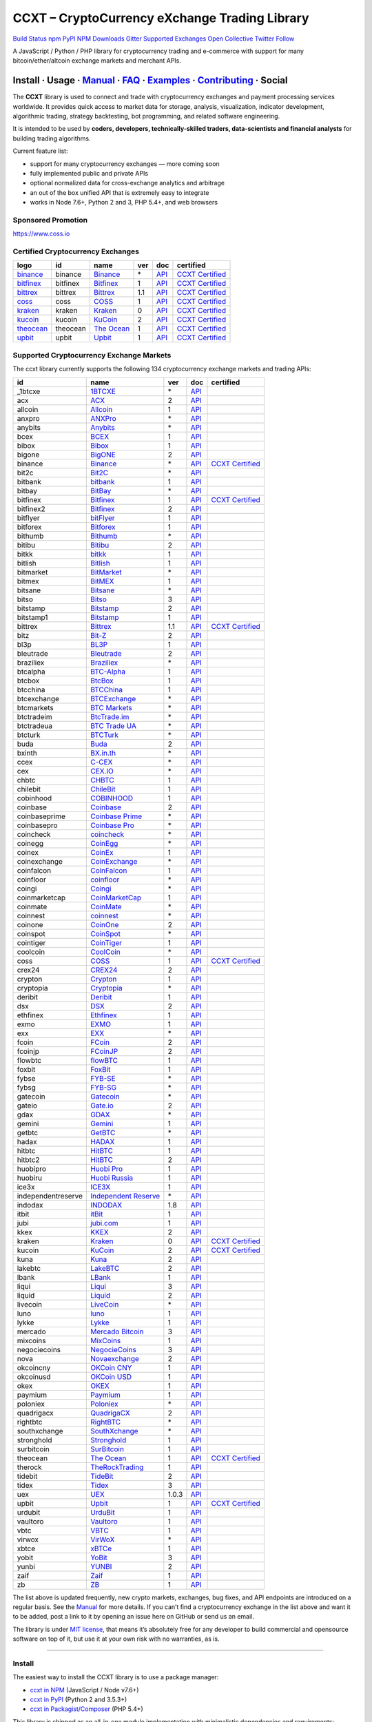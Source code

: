 CCXT – CryptoCurrency eXchange Trading Library
==============================================

`Build Status <https://travis-ci.org/ccxt/ccxt>`__ `npm <https://npmjs.com/package/ccxt>`__ `PyPI <https://pypi.python.org/pypi/ccxt>`__ `NPM Downloads <https://www.npmjs.com/package/ccxt>`__ `Gitter <https://gitter.im/ccxt-dev/ccxt?utm_source=badge&utm_medium=badge&utm_campaign=pr-badge>`__ `Supported Exchanges <https://github.com/ccxt/ccxt/wiki/Exchange-Markets>`__ `Open Collective <https://opencollective.com/ccxt>`__
`Twitter Follow <https://twitter.com/ccxt_official>`__

A JavaScript / Python / PHP library for cryptocurrency trading and e-commerce with support for many bitcoin/ether/altcoin exchange markets and merchant APIs.

Install · Usage · `Manual <https://github.com/ccxt/ccxt/wiki>`__ · `FAQ <https://github.com/ccxt/ccxt/wiki/FAQ>`__ · `Examples <https://github.com/ccxt/ccxt/tree/master/examples>`__ · `Contributing <https://github.com/ccxt/ccxt/blob/master/CONTRIBUTING.md>`__ · Social
~~~~~~~~~~~~~~~~~~~~~~~~~~~~~~~~~~~~~~~~~~~~~~~~~~~~~~~~~~~~~~~~~~~~~~~~~~~~~~~~~~~~~~~~~~~~~~~~~~~~~~~~~~~~~~~~~~~~~~~~~~~~~~~~~~~~~~~~~~~~~~~~~~~~~~~~~~~~~~~~~~~~~~~~~~~~~~~~~~~~~~~~~~~~~~~~~~~~~~~~~~~~~~~~~~~~~~~~~~~~~~~~~~~~~~~~~~~~~~~~~~~~~~~~~~~~~~~~~~~~~~~~~~~~~~~~~~~~~~~~~~~~~~~~~~~~~~~~~~~~~~~~~~~~~~

The **CCXT** library is used to connect and trade with cryptocurrency exchanges and payment processing services worldwide. It provides quick access to market data for storage, analysis, visualization, indicator development, algorithmic trading, strategy backtesting, bot programming, and related software engineering.

It is intended to be used by **coders, developers, technically-skilled traders, data-scientists and financial analysts** for building trading algorithms.

Current feature list:

-  support for many cryptocurrency exchanges — more coming soon
-  fully implemented public and private APIs
-  optional normalized data for cross-exchange analytics and arbitrage
-  an out of the box unified API that is extremely easy to integrate
-  works in Node 7.6+, Python 2 and 3, PHP 5.4+, and web browsers

Sponsored Promotion
-------------------

https://www.coss.io

Certified Cryptocurrency Exchanges
----------------------------------

+-----------------------------------------------------------------+----------+-----------------------------------------------------------------+-----+-------------------------------------------------------------------------------------------------+----------------------------------------------------------------------+
|        logo                                                     | id       | name                                                            | ver | doc                                                                                             | certified                                                            |
+=================================================================+==========+=================================================================+=====+=================================================================================================+======================================================================+
| `binance <https://www.binance.com/?ref=10205187>`__             | binance  | `Binance <https://www.binance.com/?ref=10205187>`__             | \*  | `API <https://github.com/binance-exchange/binance-official-api-docs/blob/master/rest-api.md>`__ | `CCXT Certified <https://github.com/ccxt/ccxt/wiki/Certification>`__ |
+-----------------------------------------------------------------+----------+-----------------------------------------------------------------+-----+-------------------------------------------------------------------------------------------------+----------------------------------------------------------------------+
| `bitfinex <https://www.bitfinex.com>`__                         | bitfinex | `Bitfinex <https://www.bitfinex.com>`__                         | 1   | `API <https://docs.bitfinex.com/v1/docs>`__                                                     | `CCXT Certified <https://github.com/ccxt/ccxt/wiki/Certification>`__ |
+-----------------------------------------------------------------+----------+-----------------------------------------------------------------+-----+-------------------------------------------------------------------------------------------------+----------------------------------------------------------------------+
| `bittrex <https://bittrex.com>`__                               | bittrex  | `Bittrex <https://bittrex.com>`__                               | 1.1 | `API <https://bittrex.github.io/api/>`__                                                        | `CCXT Certified <https://github.com/ccxt/ccxt/wiki/Certification>`__ |
+-----------------------------------------------------------------+----------+-----------------------------------------------------------------+-----+-------------------------------------------------------------------------------------------------+----------------------------------------------------------------------+
| `coss <https://www.coss.io/c/reg?r=OWCMHQVW2Q>`__               | coss     | `COSS <https://www.coss.io/c/reg?r=OWCMHQVW2Q>`__               | 1   | `API <https://api.coss.io/v1/spec>`__                                                           | `CCXT Certified <https://github.com/ccxt/ccxt/wiki/Certification>`__ |
+-----------------------------------------------------------------+----------+-----------------------------------------------------------------+-----+-------------------------------------------------------------------------------------------------+----------------------------------------------------------------------+
| `kraken <https://www.kraken.com>`__                             | kraken   | `Kraken <https://www.kraken.com>`__                             | 0   | `API <https://www.kraken.com/en-us/help/api>`__                                                 | `CCXT Certified <https://github.com/ccxt/ccxt/wiki/Certification>`__ |
+-----------------------------------------------------------------+----------+-----------------------------------------------------------------+-----+-------------------------------------------------------------------------------------------------+----------------------------------------------------------------------+
| `kucoin <https://www.kucoin.com/ucenter/signup?rcode=E5wkqe>`__ | kucoin   | `KuCoin <https://www.kucoin.com/ucenter/signup?rcode=E5wkqe>`__ | 2   | `API <https://docs.kucoin.com>`__                                                               | `CCXT Certified <https://github.com/ccxt/ccxt/wiki/Certification>`__ |
+-----------------------------------------------------------------+----------+-----------------------------------------------------------------+-----+-------------------------------------------------------------------------------------------------+----------------------------------------------------------------------+
| `theocean <https://theocean.trade>`__                           | theocean | `The Ocean <https://theocean.trade>`__                          | 1   | `API <https://docs.theocean.trade>`__                                                           | `CCXT Certified <https://github.com/ccxt/ccxt/wiki/Certification>`__ |
+-----------------------------------------------------------------+----------+-----------------------------------------------------------------+-----+-------------------------------------------------------------------------------------------------+----------------------------------------------------------------------+
| `upbit <https://upbit.com>`__                                   | upbit    | `Upbit <https://upbit.com>`__                                   | 1   | `API <https://docs.upbit.com/docs/%EC%9A%94%EC%B2%AD-%EC%88%98-%EC%A0%9C%ED%95%9C>`__           | `CCXT Certified <https://github.com/ccxt/ccxt/wiki/Certification>`__ |
+-----------------------------------------------------------------+----------+-----------------------------------------------------------------+-----+-------------------------------------------------------------------------------------------------+----------------------------------------------------------------------+

Supported Cryptocurrency Exchange Markets
-----------------------------------------

The ccxt library currently supports the following 134 cryptocurrency exchange markets and trading APIs:

+--------------------+-----------------------------------------------------------------------------------------+-------+-----------------------------------------------------------------------------------------------------+----------------------------------------------------------------------+
| id                 | name                                                                                    | ver   | doc                                                                                                 | certified                                                            |
+====================+=========================================================================================+=======+=====================================================================================================+======================================================================+
|  _1btcxe           | `1BTCXE <https://1btcxe.com>`__                                                         | \*    | `API <https://1btcxe.com/api-docs.php>`__                                                           |                                                                      |
+--------------------+-----------------------------------------------------------------------------------------+-------+-----------------------------------------------------------------------------------------------------+----------------------------------------------------------------------+
| acx                | `ACX <https://acx.io>`__                                                                | 2     | `API <https://acx.io/documents/api_v2>`__                                                           |                                                                      |
+--------------------+-----------------------------------------------------------------------------------------+-------+-----------------------------------------------------------------------------------------------------+----------------------------------------------------------------------+
| allcoin            | `Allcoin <https://www.allcoin.com>`__                                                   | 1     | `API <https://www.allcoin.com/api_market/market>`__                                                 |                                                                      |
+--------------------+-----------------------------------------------------------------------------------------+-------+-----------------------------------------------------------------------------------------------------+----------------------------------------------------------------------+
| anxpro             | `ANXPro <https://anxpro.com>`__                                                         | \*    | `API <https://anxv2.docs.apiary.io>`__                                                              |                                                                      |
+--------------------+-----------------------------------------------------------------------------------------+-------+-----------------------------------------------------------------------------------------------------+----------------------------------------------------------------------+
| anybits            | `Anybits <https://anybits.com>`__                                                       | \*    | `API <https://anybits.com/help/api>`__                                                              |                                                                      |
+--------------------+-----------------------------------------------------------------------------------------+-------+-----------------------------------------------------------------------------------------------------+----------------------------------------------------------------------+
| bcex               | `BCEX <https://www.bcex.top/user/reg/type/2/pid/758978>`__                              | 1     | `API <https://github.com/BCEX-TECHNOLOGY-LIMITED/API_Docs/wiki/Interface>`__                        |                                                                      |
+--------------------+-----------------------------------------------------------------------------------------+-------+-----------------------------------------------------------------------------------------------------+----------------------------------------------------------------------+
| bibox              | `Bibox <https://www.bibox.com/signPage?id=11114745&lang=en>`__                          | 1     | `API <https://github.com/Biboxcom/api_reference/wiki/home_en>`__                                    |                                                                      |
+--------------------+-----------------------------------------------------------------------------------------+-------+-----------------------------------------------------------------------------------------------------+----------------------------------------------------------------------+
| bigone             | `BigONE <https://b1.run/users/new?code=D3LLBVFT>`__                                     | 2     | `API <https://open.big.one/docs/api.html>`__                                                        |                                                                      |
+--------------------+-----------------------------------------------------------------------------------------+-------+-----------------------------------------------------------------------------------------------------+----------------------------------------------------------------------+
| binance            | `Binance <https://www.binance.com/?ref=10205187>`__                                     | \*    | `API <https://github.com/binance-exchange/binance-official-api-docs/blob/master/rest-api.md>`__     | `CCXT Certified <https://github.com/ccxt/ccxt/wiki/Certification>`__ |
+--------------------+-----------------------------------------------------------------------------------------+-------+-----------------------------------------------------------------------------------------------------+----------------------------------------------------------------------+
| bit2c              | `Bit2C <https://www.bit2c.co.il>`__                                                     | \*    | `API <https://www.bit2c.co.il/home/api>`__                                                          |                                                                      |
+--------------------+-----------------------------------------------------------------------------------------+-------+-----------------------------------------------------------------------------------------------------+----------------------------------------------------------------------+
| bitbank            | `bitbank <https://bitbank.cc/>`__                                                       | 1     | `API <https://docs.bitbank.cc/>`__                                                                  |                                                                      |
+--------------------+-----------------------------------------------------------------------------------------+-------+-----------------------------------------------------------------------------------------------------+----------------------------------------------------------------------+
| bitbay             | `BitBay <https://bitbay.net>`__                                                         | \*    | `API <https://bitbay.net/public-api>`__                                                             |                                                                      |
+--------------------+-----------------------------------------------------------------------------------------+-------+-----------------------------------------------------------------------------------------------------+----------------------------------------------------------------------+
| bitfinex           | `Bitfinex <https://www.bitfinex.com>`__                                                 | 1     | `API <https://docs.bitfinex.com/v1/docs>`__                                                         | `CCXT Certified <https://github.com/ccxt/ccxt/wiki/Certification>`__ |
+--------------------+-----------------------------------------------------------------------------------------+-------+-----------------------------------------------------------------------------------------------------+----------------------------------------------------------------------+
| bitfinex2          | `Bitfinex <https://www.bitfinex.com>`__                                                 | 2     | `API <https://docs.bitfinex.com/v2/docs/>`__                                                        |                                                                      |
+--------------------+-----------------------------------------------------------------------------------------+-------+-----------------------------------------------------------------------------------------------------+----------------------------------------------------------------------+
| bitflyer           | `bitFlyer <https://bitflyer.jp>`__                                                      | 1     | `API <https://lightning.bitflyer.com/docs?lang=en>`__                                               |                                                                      |
+--------------------+-----------------------------------------------------------------------------------------+-------+-----------------------------------------------------------------------------------------------------+----------------------------------------------------------------------+
| bitforex           | `Bitforex <https://www.bitforex.com/registered?inviterId=1867438>`__                    | 1     | `API <https://github.com/bitforexapi/API_Docs/wiki>`__                                              |                                                                      |
+--------------------+-----------------------------------------------------------------------------------------+-------+-----------------------------------------------------------------------------------------------------+----------------------------------------------------------------------+
| bithumb            | `Bithumb <https://www.bithumb.com>`__                                                   | \*    | `API <https://apidocs.bithumb.com>`__                                                               |                                                                      |
+--------------------+-----------------------------------------------------------------------------------------+-------+-----------------------------------------------------------------------------------------------------+----------------------------------------------------------------------+
| bitibu             | `Bitibu <https://bitibu.com>`__                                                         | 2     | `API <https://bitibu.com/documents/api_v2>`__                                                       |                                                                      |
+--------------------+-----------------------------------------------------------------------------------------+-------+-----------------------------------------------------------------------------------------------------+----------------------------------------------------------------------+
| bitkk              | `bitkk <https://vip.zb.com/user/register?recommendCode=bn070u>`__                       | 1     | `API <https://www.bitkk.com/i/developer>`__                                                         |                                                                      |
+--------------------+-----------------------------------------------------------------------------------------+-------+-----------------------------------------------------------------------------------------------------+----------------------------------------------------------------------+
| bitlish            | `Bitlish <https://bitlish.com>`__                                                       | 1     | `API <https://bitlish.com/api>`__                                                                   |                                                                      |
+--------------------+-----------------------------------------------------------------------------------------+-------+-----------------------------------------------------------------------------------------------------+----------------------------------------------------------------------+
| bitmarket          | `BitMarket <https://www.bitmarket.net/?ref=23323>`__                                    | \*    | `API <https://www.bitmarket.net/docs.php?file=api_public.html>`__                                   |                                                                      |
+--------------------+-----------------------------------------------------------------------------------------+-------+-----------------------------------------------------------------------------------------------------+----------------------------------------------------------------------+
| bitmex             | `BitMEX <https://www.bitmex.com/register/rm3C16>`__                                     | 1     | `API <https://www.bitmex.com/app/apiOverview>`__                                                    |                                                                      |
+--------------------+-----------------------------------------------------------------------------------------+-------+-----------------------------------------------------------------------------------------------------+----------------------------------------------------------------------+
| bitsane            | `Bitsane <https://bitsane.com>`__                                                       | \*    | `API <https://bitsane.com/help/api>`__                                                              |                                                                      |
+--------------------+-----------------------------------------------------------------------------------------+-------+-----------------------------------------------------------------------------------------------------+----------------------------------------------------------------------+
| bitso              | `Bitso <https://bitso.com/?ref=itej>`__                                                 | 3     | `API <https://bitso.com/api_info>`__                                                                |                                                                      |
+--------------------+-----------------------------------------------------------------------------------------+-------+-----------------------------------------------------------------------------------------------------+----------------------------------------------------------------------+
| bitstamp           | `Bitstamp <https://www.bitstamp.net>`__                                                 | 2     | `API <https://www.bitstamp.net/api>`__                                                              |                                                                      |
+--------------------+-----------------------------------------------------------------------------------------+-------+-----------------------------------------------------------------------------------------------------+----------------------------------------------------------------------+
| bitstamp1          | `Bitstamp <https://www.bitstamp.net>`__                                                 | 1     | `API <https://www.bitstamp.net/api>`__                                                              |                                                                      |
+--------------------+-----------------------------------------------------------------------------------------+-------+-----------------------------------------------------------------------------------------------------+----------------------------------------------------------------------+
| bittrex            | `Bittrex <https://bittrex.com>`__                                                       | 1.1   | `API <https://bittrex.github.io/api/>`__                                                            | `CCXT Certified <https://github.com/ccxt/ccxt/wiki/Certification>`__ |
+--------------------+-----------------------------------------------------------------------------------------+-------+-----------------------------------------------------------------------------------------------------+----------------------------------------------------------------------+
| bitz               | `Bit-Z <https://u.bit-z.com/register?invite_code=1429193>`__                            | 2     | `API <https://apidoc.bit-z.com/en>`__                                                               |                                                                      |
+--------------------+-----------------------------------------------------------------------------------------+-------+-----------------------------------------------------------------------------------------------------+----------------------------------------------------------------------+
| bl3p               | `BL3P <https://bl3p.eu>`__                                                              | 1     | `API <https://github.com/BitonicNL/bl3p-api/tree/master/docs>`__                                    |                                                                      |
+--------------------+-----------------------------------------------------------------------------------------+-------+-----------------------------------------------------------------------------------------------------+----------------------------------------------------------------------+
| bleutrade          | `Bleutrade <https://bleutrade.com>`__                                                   | 2     | `API <https://bleutrade.com/help/API>`__                                                            |                                                                      |
+--------------------+-----------------------------------------------------------------------------------------+-------+-----------------------------------------------------------------------------------------------------+----------------------------------------------------------------------+
| braziliex          | `Braziliex <https://braziliex.com/?ref=5FE61AB6F6D67DA885BC98BA27223465>`__             | \*    | `API <https://braziliex.com/exchange/api.php>`__                                                    |                                                                      |
+--------------------+-----------------------------------------------------------------------------------------+-------+-----------------------------------------------------------------------------------------------------+----------------------------------------------------------------------+
| btcalpha           | `BTC-Alpha <https://btc-alpha.com/?r=123788>`__                                         | 1     | `API <https://btc-alpha.github.io/api-docs>`__                                                      |                                                                      |
+--------------------+-----------------------------------------------------------------------------------------+-------+-----------------------------------------------------------------------------------------------------+----------------------------------------------------------------------+
| btcbox             | `BtcBox <https://www.btcbox.co.jp/>`__                                                  | 1     | `API <https://www.btcbox.co.jp/help/asm>`__                                                         |                                                                      |
+--------------------+-----------------------------------------------------------------------------------------+-------+-----------------------------------------------------------------------------------------------------+----------------------------------------------------------------------+
| btcchina           | `BTCChina <https://www.btcchina.com>`__                                                 | 1     | `API <https://www.btcchina.com/apidocs>`__                                                          |                                                                      |
+--------------------+-----------------------------------------------------------------------------------------+-------+-----------------------------------------------------------------------------------------------------+----------------------------------------------------------------------+
| btcexchange        | `BTCExchange <https://www.btcexchange.ph>`__                                            | \*    | `API <https://github.com/BTCTrader/broker-api-docs>`__                                              |                                                                      |
+--------------------+-----------------------------------------------------------------------------------------+-------+-----------------------------------------------------------------------------------------------------+----------------------------------------------------------------------+
| btcmarkets         | `BTC Markets <https://btcmarkets.net>`__                                                | \*    | `API <https://github.com/BTCMarkets/API>`__                                                         |                                                                      |
+--------------------+-----------------------------------------------------------------------------------------+-------+-----------------------------------------------------------------------------------------------------+----------------------------------------------------------------------+
| btctradeim         | `BtcTrade.im <https://www.btctrade.im>`__                                               | \*    | `API <https://www.btctrade.im/help.api.html>`__                                                     |                                                                      |
+--------------------+-----------------------------------------------------------------------------------------+-------+-----------------------------------------------------------------------------------------------------+----------------------------------------------------------------------+
| btctradeua         | `BTC Trade UA <https://btc-trade.com.ua>`__                                             | \*    | `API <https://docs.google.com/document/d/1ocYA0yMy_RXd561sfG3qEPZ80kyll36HUxvCRe5GbhE/edit>`__      |                                                                      |
+--------------------+-----------------------------------------------------------------------------------------+-------+-----------------------------------------------------------------------------------------------------+----------------------------------------------------------------------+
| btcturk            | `BTCTurk <https://www.btcturk.com>`__                                                   | \*    | `API <https://github.com/BTCTrader/broker-api-docs>`__                                              |                                                                      |
+--------------------+-----------------------------------------------------------------------------------------+-------+-----------------------------------------------------------------------------------------------------+----------------------------------------------------------------------+
| buda               | `Buda <https://www.buda.com>`__                                                         | 2     | `API <https://api.buda.com>`__                                                                      |                                                                      |
+--------------------+-----------------------------------------------------------------------------------------+-------+-----------------------------------------------------------------------------------------------------+----------------------------------------------------------------------+
| bxinth             | `BX.in.th <https://bx.in.th>`__                                                         | \*    | `API <https://bx.in.th/info/api>`__                                                                 |                                                                      |
+--------------------+-----------------------------------------------------------------------------------------+-------+-----------------------------------------------------------------------------------------------------+----------------------------------------------------------------------+
| ccex               | `C-CEX <https://c-cex.com>`__                                                           | \*    | `API <https://c-cex.com/?id=api>`__                                                                 |                                                                      |
+--------------------+-----------------------------------------------------------------------------------------+-------+-----------------------------------------------------------------------------------------------------+----------------------------------------------------------------------+
| cex                | `CEX.IO <https://cex.io/r/0/up105393824/0/>`__                                          | \*    | `API <https://cex.io/cex-api>`__                                                                    |                                                                      |
+--------------------+-----------------------------------------------------------------------------------------+-------+-----------------------------------------------------------------------------------------------------+----------------------------------------------------------------------+
| chbtc              | `CHBTC <https://vip.zb.com/user/register?recommendCode=bn070u>`__                       | 1     | `API <https://www.chbtc.com/i/developer>`__                                                         |                                                                      |
+--------------------+-----------------------------------------------------------------------------------------+-------+-----------------------------------------------------------------------------------------------------+----------------------------------------------------------------------+
| chilebit           | `ChileBit <https://chilebit.net>`__                                                     | 1     | `API <https://blinktrade.com/docs>`__                                                               |                                                                      |
+--------------------+-----------------------------------------------------------------------------------------+-------+-----------------------------------------------------------------------------------------------------+----------------------------------------------------------------------+
| cobinhood          | `COBINHOOD <https://cobinhood.com>`__                                                   | 1     | `API <https://cobinhood.github.io/api-public>`__                                                    |                                                                      |
+--------------------+-----------------------------------------------------------------------------------------+-------+-----------------------------------------------------------------------------------------------------+----------------------------------------------------------------------+
| coinbase           | `Coinbase <https://www.coinbase.com/join/58cbe25a355148797479dbd2>`__                   | 2     | `API <https://developers.coinbase.com/api/v2>`__                                                    |                                                                      |
+--------------------+-----------------------------------------------------------------------------------------+-------+-----------------------------------------------------------------------------------------------------+----------------------------------------------------------------------+
| coinbaseprime      | `Coinbase Prime <https://prime.coinbase.com>`__                                         | \*    | `API <https://docs.prime.coinbase.com>`__                                                           |                                                                      |
+--------------------+-----------------------------------------------------------------------------------------+-------+-----------------------------------------------------------------------------------------------------+----------------------------------------------------------------------+
| coinbasepro        | `Coinbase Pro <https://pro.coinbase.com/>`__                                            | \*    | `API <https://docs.pro.coinbase.com/>`__                                                            |                                                                      |
+--------------------+-----------------------------------------------------------------------------------------+-------+-----------------------------------------------------------------------------------------------------+----------------------------------------------------------------------+
| coincheck          | `coincheck <https://coincheck.com>`__                                                   | \*    | `API <https://coincheck.com/documents/exchange/api>`__                                              |                                                                      |
+--------------------+-----------------------------------------------------------------------------------------+-------+-----------------------------------------------------------------------------------------------------+----------------------------------------------------------------------+
| coinegg            | `CoinEgg <https://www.coinegg.com>`__                                                   | \*    | `API <https://www.coinegg.com/explain.api.html>`__                                                  |                                                                      |
+--------------------+-----------------------------------------------------------------------------------------+-------+-----------------------------------------------------------------------------------------------------+----------------------------------------------------------------------+
| coinex             | `CoinEx <https://www.coinex.com/account/signup?refer_code=yw5fz>`__                     | 1     | `API <https://github.com/coinexcom/coinex_exchange_api/wiki>`__                                     |                                                                      |
+--------------------+-----------------------------------------------------------------------------------------+-------+-----------------------------------------------------------------------------------------------------+----------------------------------------------------------------------+
| coinexchange       | `CoinExchange <https://www.coinexchange.io>`__                                          | \*    | `API <https://coinexchangeio.github.io/slate/>`__                                                   |                                                                      |
+--------------------+-----------------------------------------------------------------------------------------+-------+-----------------------------------------------------------------------------------------------------+----------------------------------------------------------------------+
| coinfalcon         | `CoinFalcon <https://coinfalcon.com/?ref=CFJSVGTUPASB>`__                               | 1     | `API <https://docs.coinfalcon.com>`__                                                               |                                                                      |
+--------------------+-----------------------------------------------------------------------------------------+-------+-----------------------------------------------------------------------------------------------------+----------------------------------------------------------------------+
| coinfloor          | `coinfloor <https://www.coinfloor.co.uk>`__                                             | \*    | `API <https://github.com/coinfloor/api>`__                                                          |                                                                      |
+--------------------+-----------------------------------------------------------------------------------------+-------+-----------------------------------------------------------------------------------------------------+----------------------------------------------------------------------+
| coingi             | `Coingi <https://coingi.com>`__                                                         | \*    | `API <https://coingi.docs.apiary.io>`__                                                             |                                                                      |
+--------------------+-----------------------------------------------------------------------------------------+-------+-----------------------------------------------------------------------------------------------------+----------------------------------------------------------------------+
| coinmarketcap      | `CoinMarketCap <https://coinmarketcap.com>`__                                           | 1     | `API <https://coinmarketcap.com/api>`__                                                             |                                                                      |
+--------------------+-----------------------------------------------------------------------------------------+-------+-----------------------------------------------------------------------------------------------------+----------------------------------------------------------------------+
| coinmate           | `CoinMate <https://coinmate.io?referral=YTFkM1RsOWFObVpmY1ZjMGREQmpTRnBsWjJJNVp3PT0>`__ | \*    | `API <https://coinmate.docs.apiary.io>`__                                                           |                                                                      |
+--------------------+-----------------------------------------------------------------------------------------+-------+-----------------------------------------------------------------------------------------------------+----------------------------------------------------------------------+
| coinnest           | `coinnest <https://www.coinnest.co.kr>`__                                               | \*    | `API <https://www.coinnest.co.kr/doc/intro.html>`__                                                 |                                                                      |
+--------------------+-----------------------------------------------------------------------------------------+-------+-----------------------------------------------------------------------------------------------------+----------------------------------------------------------------------+
| coinone            | `CoinOne <https://coinone.co.kr>`__                                                     | 2     | `API <https://doc.coinone.co.kr>`__                                                                 |                                                                      |
+--------------------+-----------------------------------------------------------------------------------------+-------+-----------------------------------------------------------------------------------------------------+----------------------------------------------------------------------+
| coinspot           | `CoinSpot <https://www.coinspot.com.au>`__                                              | \*    | `API <https://www.coinspot.com.au/api>`__                                                           |                                                                      |
+--------------------+-----------------------------------------------------------------------------------------+-------+-----------------------------------------------------------------------------------------------------+----------------------------------------------------------------------+
| cointiger          | `CoinTiger <https://www.cointiger.pro/exchange/register.html?refCode=FfvDtt>`__         | 1     | `API <https://github.com/cointiger/api-docs-en/wiki>`__                                             |                                                                      |
+--------------------+-----------------------------------------------------------------------------------------+-------+-----------------------------------------------------------------------------------------------------+----------------------------------------------------------------------+
| coolcoin           | `CoolCoin <https://www.coolcoin.com>`__                                                 | \*    | `API <https://www.coolcoin.com/help.api.html>`__                                                    |                                                                      |
+--------------------+-----------------------------------------------------------------------------------------+-------+-----------------------------------------------------------------------------------------------------+----------------------------------------------------------------------+
| coss               | `COSS <https://www.coss.io/c/reg?r=OWCMHQVW2Q>`__                                       | 1     | `API <https://api.coss.io/v1/spec>`__                                                               | `CCXT Certified <https://github.com/ccxt/ccxt/wiki/Certification>`__ |
+--------------------+-----------------------------------------------------------------------------------------+-------+-----------------------------------------------------------------------------------------------------+----------------------------------------------------------------------+
| crex24             | `CREX24 <https://crex24.com/?refid=slxsjsjtil8xexl9hksr>`__                             | 2     | `API <https://docs.crex24.com/trade-api/v2>`__                                                      |                                                                      |
+--------------------+-----------------------------------------------------------------------------------------+-------+-----------------------------------------------------------------------------------------------------+----------------------------------------------------------------------+
| crypton            | `Crypton <https://cryptonbtc.com>`__                                                    | 1     | `API <https://cryptonbtc.docs.apiary.io/>`__                                                        |                                                                      |
+--------------------+-----------------------------------------------------------------------------------------+-------+-----------------------------------------------------------------------------------------------------+----------------------------------------------------------------------+
| cryptopia          | `Cryptopia <https://www.cryptopia.co.nz/Register?referrer=kroitor>`__                   | \*    | `API <https://support.cryptopia.co.nz/csm?id=kb_article&sys_id=a75703dcdbb9130084ed147a3a9619bc>`__ |                                                                      |
+--------------------+-----------------------------------------------------------------------------------------+-------+-----------------------------------------------------------------------------------------------------+----------------------------------------------------------------------+
| deribit            | `Deribit <https://www.deribit.com/reg-1189.4038>`__                                     | 1     | `API <https://docs.deribit.com/>`__                                                                 |                                                                      |
+--------------------+-----------------------------------------------------------------------------------------+-------+-----------------------------------------------------------------------------------------------------+----------------------------------------------------------------------+
| dsx                | `DSX <https://dsx.uk>`__                                                                | 2     | `API <https://api.dsx.uk>`__                                                                        |                                                                      |
+--------------------+-----------------------------------------------------------------------------------------+-------+-----------------------------------------------------------------------------------------------------+----------------------------------------------------------------------+
| ethfinex           | `Ethfinex <https://www.ethfinex.com>`__                                                 | 1     | `API <https://bitfinex.readme.io/v1/docs>`__                                                        |                                                                      |
+--------------------+-----------------------------------------------------------------------------------------+-------+-----------------------------------------------------------------------------------------------------+----------------------------------------------------------------------+
| exmo               | `EXMO <https://exmo.me/?ref=131685>`__                                                  | 1     | `API <https://exmo.me/en/api_doc?ref=131685>`__                                                     |                                                                      |
+--------------------+-----------------------------------------------------------------------------------------+-------+-----------------------------------------------------------------------------------------------------+----------------------------------------------------------------------+
| exx                | `EXX <https://www.exx.com/r/fde4260159e53ab8a58cc9186d35501f>`__                        | \*    | `API <https://www.exx.com/help/restApi>`__                                                          |                                                                      |
+--------------------+-----------------------------------------------------------------------------------------+-------+-----------------------------------------------------------------------------------------------------+----------------------------------------------------------------------+
| fcoin              | `FCoin <https://www.fcoin.com/i/Z5P7V>`__                                               | 2     | `API <https://developer.fcoin.com>`__                                                               |                                                                      |
+--------------------+-----------------------------------------------------------------------------------------+-------+-----------------------------------------------------------------------------------------------------+----------------------------------------------------------------------+
| fcoinjp            | `FCoinJP <https://www.fcoinjp.com>`__                                                   | 2     | `API <https://developer.fcoin.com>`__                                                               |                                                                      |
+--------------------+-----------------------------------------------------------------------------------------+-------+-----------------------------------------------------------------------------------------------------+----------------------------------------------------------------------+
| flowbtc            | `flowBTC <https://trader.flowbtc.com>`__                                                | 1     | `API <https://www.flowbtc.com.br/api.html>`__                                                       |                                                                      |
+--------------------+-----------------------------------------------------------------------------------------+-------+-----------------------------------------------------------------------------------------------------+----------------------------------------------------------------------+
| foxbit             | `FoxBit <https://foxbit.exchange>`__                                                    | 1     | `API <https://blinktrade.com/docs>`__                                                               |                                                                      |
+--------------------+-----------------------------------------------------------------------------------------+-------+-----------------------------------------------------------------------------------------------------+----------------------------------------------------------------------+
| fybse              | `FYB-SE <https://www.fybse.se>`__                                                       | \*    | `API <https://fyb.docs.apiary.io>`__                                                                |                                                                      |
+--------------------+-----------------------------------------------------------------------------------------+-------+-----------------------------------------------------------------------------------------------------+----------------------------------------------------------------------+
| fybsg              | `FYB-SG <https://www.fybsg.com>`__                                                      | \*    | `API <https://fyb.docs.apiary.io>`__                                                                |                                                                      |
+--------------------+-----------------------------------------------------------------------------------------+-------+-----------------------------------------------------------------------------------------------------+----------------------------------------------------------------------+
| gatecoin           | `Gatecoin <https://gatecoin.com>`__                                                     | \*    | `API <https://gatecoin.com/api>`__                                                                  |                                                                      |
+--------------------+-----------------------------------------------------------------------------------------+-------+-----------------------------------------------------------------------------------------------------+----------------------------------------------------------------------+
| gateio             | `Gate.io <https://www.gate.io/signup/2436035>`__                                        | 2     | `API <https://gate.io/api2>`__                                                                      |                                                                      |
+--------------------+-----------------------------------------------------------------------------------------+-------+-----------------------------------------------------------------------------------------------------+----------------------------------------------------------------------+
| gdax               | `GDAX <https://www.gdax.com>`__                                                         | \*    | `API <https://docs.gdax.com>`__                                                                     |                                                                      |
+--------------------+-----------------------------------------------------------------------------------------+-------+-----------------------------------------------------------------------------------------------------+----------------------------------------------------------------------+
| gemini             | `Gemini <https://gemini.com>`__                                                         | 1     | `API <https://docs.gemini.com/rest-api>`__                                                          |                                                                      |
+--------------------+-----------------------------------------------------------------------------------------+-------+-----------------------------------------------------------------------------------------------------+----------------------------------------------------------------------+
| getbtc             | `GetBTC <https://getbtc.org>`__                                                         | \*    | `API <https://getbtc.org/api-docs.php>`__                                                           |                                                                      |
+--------------------+-----------------------------------------------------------------------------------------+-------+-----------------------------------------------------------------------------------------------------+----------------------------------------------------------------------+
| hadax              | `HADAX <https://www.huobi.br.com/en-us/topic/invited/?invite_code=rwrd3>`__             | 1     | `API <https://github.com/huobiapi/API_Docs/wiki>`__                                                 |                                                                      |
+--------------------+-----------------------------------------------------------------------------------------+-------+-----------------------------------------------------------------------------------------------------+----------------------------------------------------------------------+
| hitbtc             | `HitBTC <https://hitbtc.com/?ref_id=5a5d39a65d466>`__                                   | 1     | `API <https://github.com/hitbtc-com/hitbtc-api/blob/master/APIv1.md>`__                             |                                                                      |
+--------------------+-----------------------------------------------------------------------------------------+-------+-----------------------------------------------------------------------------------------------------+----------------------------------------------------------------------+
| hitbtc2            | `HitBTC <https://hitbtc.com/?ref_id=5a5d39a65d466>`__                                   | 2     | `API <https://api.hitbtc.com>`__                                                                    |                                                                      |
+--------------------+-----------------------------------------------------------------------------------------+-------+-----------------------------------------------------------------------------------------------------+----------------------------------------------------------------------+
| huobipro           | `Huobi Pro <https://www.huobi.br.com/en-us/topic/invited/?invite_code=rwrd3>`__         | 1     | `API <https://github.com/huobiapi/API_Docs/wiki/REST_api_reference>`__                              |                                                                      |
+--------------------+-----------------------------------------------------------------------------------------+-------+-----------------------------------------------------------------------------------------------------+----------------------------------------------------------------------+
| huobiru            | `Huobi Russia <https://www.huobi.com.ru/invite?invite_code=esc74>`__                    | 1     | `API <https://github.com/cloudapidoc/API_Docs_en>`__                                                |                                                                      |
+--------------------+-----------------------------------------------------------------------------------------+-------+-----------------------------------------------------------------------------------------------------+----------------------------------------------------------------------+
| ice3x              | `ICE3X <https://ice3x.com?ref=14341802>`__                                              | 1     | `API <https://ice3x.co.za/ice-cubed-bitcoin-exchange-api-documentation-1-june-2017>`__              |                                                                      |
+--------------------+-----------------------------------------------------------------------------------------+-------+-----------------------------------------------------------------------------------------------------+----------------------------------------------------------------------+
| independentreserve | `Independent Reserve <https://www.independentreserve.com>`__                            | \*    | `API <https://www.independentreserve.com/API>`__                                                    |                                                                      |
+--------------------+-----------------------------------------------------------------------------------------+-------+-----------------------------------------------------------------------------------------------------+----------------------------------------------------------------------+
| indodax            | `INDODAX <https://indodax.com/ref/testbitcoincoid/1>`__                                 | 1.8   | `API <https://indodax.com/downloads/BITCOINCOID-API-DOCUMENTATION.pdf>`__                           |                                                                      |
+--------------------+-----------------------------------------------------------------------------------------+-------+-----------------------------------------------------------------------------------------------------+----------------------------------------------------------------------+
| itbit              | `itBit <https://www.itbit.com>`__                                                       | 1     | `API <https://api.itbit.com/docs>`__                                                                |                                                                      |
+--------------------+-----------------------------------------------------------------------------------------+-------+-----------------------------------------------------------------------------------------------------+----------------------------------------------------------------------+
| jubi               | `jubi.com <https://www.jubi.com>`__                                                     | 1     | `API <https://www.jubi.com/help/api.html>`__                                                        |                                                                      |
+--------------------+-----------------------------------------------------------------------------------------+-------+-----------------------------------------------------------------------------------------------------+----------------------------------------------------------------------+
| kkex               | `KKEX <https://kkex.com>`__                                                             | 2     | `API <https://kkex.com/api_wiki/cn/>`__                                                             |                                                                      |
+--------------------+-----------------------------------------------------------------------------------------+-------+-----------------------------------------------------------------------------------------------------+----------------------------------------------------------------------+
| kraken             | `Kraken <https://www.kraken.com>`__                                                     | 0     | `API <https://www.kraken.com/en-us/help/api>`__                                                     | `CCXT Certified <https://github.com/ccxt/ccxt/wiki/Certification>`__ |
+--------------------+-----------------------------------------------------------------------------------------+-------+-----------------------------------------------------------------------------------------------------+----------------------------------------------------------------------+
| kucoin             | `KuCoin <https://www.kucoin.com/ucenter/signup?rcode=E5wkqe>`__                         | 2     | `API <https://docs.kucoin.com>`__                                                                   | `CCXT Certified <https://github.com/ccxt/ccxt/wiki/Certification>`__ |
+--------------------+-----------------------------------------------------------------------------------------+-------+-----------------------------------------------------------------------------------------------------+----------------------------------------------------------------------+
| kuna               | `Kuna <https://kuna.io>`__                                                              | 2     | `API <https://kuna.io/documents/api>`__                                                             |                                                                      |
+--------------------+-----------------------------------------------------------------------------------------+-------+-----------------------------------------------------------------------------------------------------+----------------------------------------------------------------------+
| lakebtc            | `LakeBTC <https://www.lakebtc.com>`__                                                   | 2     | `API <https://www.lakebtc.com/s/api_v2>`__                                                          |                                                                      |
+--------------------+-----------------------------------------------------------------------------------------+-------+-----------------------------------------------------------------------------------------------------+----------------------------------------------------------------------+
| lbank              | `LBank <https://www.lbank.info/sign-up.html?icode=7QCY&lang=en-US>`__                   | 1     | `API <https://github.com/LBank-exchange/lbank-official-api-docs>`__                                 |                                                                      |
+--------------------+-----------------------------------------------------------------------------------------+-------+-----------------------------------------------------------------------------------------------------+----------------------------------------------------------------------+
| liqui              | `Liqui <https://liqui.io>`__                                                            | 3     | `API <https://liqui.io/api>`__                                                                      |                                                                      |
+--------------------+-----------------------------------------------------------------------------------------+-------+-----------------------------------------------------------------------------------------------------+----------------------------------------------------------------------+
| liquid             | `Liquid <https://www.liquid.com?affiliate=SbzC62lt30976>`__                             | 2     | `API <https://developers.quoine.com>`__                                                             |                                                                      |
+--------------------+-----------------------------------------------------------------------------------------+-------+-----------------------------------------------------------------------------------------------------+----------------------------------------------------------------------+
| livecoin           | `LiveCoin <https://livecoin.net/?from=Livecoin-CQ1hfx44>`__                             | \*    | `API <https://www.livecoin.net/api?lang=en>`__                                                      |                                                                      |
+--------------------+-----------------------------------------------------------------------------------------+-------+-----------------------------------------------------------------------------------------------------+----------------------------------------------------------------------+
| luno               | `luno <https://www.luno.com>`__                                                         | 1     | `API <https://www.luno.com/en/api>`__                                                               |                                                                      |
+--------------------+-----------------------------------------------------------------------------------------+-------+-----------------------------------------------------------------------------------------------------+----------------------------------------------------------------------+
| lykke              | `Lykke <https://www.lykke.com>`__                                                       | 1     | `API <https://hft-api.lykke.com/swagger/ui/>`__                                                     |                                                                      |
+--------------------+-----------------------------------------------------------------------------------------+-------+-----------------------------------------------------------------------------------------------------+----------------------------------------------------------------------+
| mercado            | `Mercado Bitcoin <https://www.mercadobitcoin.com.br>`__                                 | 3     | `API <https://www.mercadobitcoin.com.br/api-doc>`__                                                 |                                                                      |
+--------------------+-----------------------------------------------------------------------------------------+-------+-----------------------------------------------------------------------------------------------------+----------------------------------------------------------------------+
| mixcoins           | `MixCoins <https://mixcoins.com>`__                                                     | 1     | `API <https://mixcoins.com/help/api/>`__                                                            |                                                                      |
+--------------------+-----------------------------------------------------------------------------------------+-------+-----------------------------------------------------------------------------------------------------+----------------------------------------------------------------------+
| negociecoins       | `NegocieCoins <https://www.negociecoins.com.br>`__                                      | 3     | `API <https://www.negociecoins.com.br/documentacao-tradeapi>`__                                     |                                                                      |
+--------------------+-----------------------------------------------------------------------------------------+-------+-----------------------------------------------------------------------------------------------------+----------------------------------------------------------------------+
| nova               | `Novaexchange <https://novaexchange.com>`__                                             | 2     | `API <https://novaexchange.com/remote/faq>`__                                                       |                                                                      |
+--------------------+-----------------------------------------------------------------------------------------+-------+-----------------------------------------------------------------------------------------------------+----------------------------------------------------------------------+
| okcoincny          | `OKCoin CNY <https://www.okcoin.cn>`__                                                  | 1     | `API <https://www.okcoin.cn/rest_getStarted.html>`__                                                |                                                                      |
+--------------------+-----------------------------------------------------------------------------------------+-------+-----------------------------------------------------------------------------------------------------+----------------------------------------------------------------------+
| okcoinusd          | `OKCoin USD <https://www.okcoin.com>`__                                                 | 1     | `API <https://www.okcoin.com/docs/en/>`__                                                           |                                                                      |
+--------------------+-----------------------------------------------------------------------------------------+-------+-----------------------------------------------------------------------------------------------------+----------------------------------------------------------------------+
| okex               | `OKEX <https://www.okex.com>`__                                                         | 1     | `API <https://github.com/okcoin-okex/API-docs-OKEx.com>`__                                          |                                                                      |
+--------------------+-----------------------------------------------------------------------------------------+-------+-----------------------------------------------------------------------------------------------------+----------------------------------------------------------------------+
| paymium            | `Paymium <https://www.paymium.com>`__                                                   | 1     | `API <https://github.com/Paymium/api-documentation>`__                                              |                                                                      |
+--------------------+-----------------------------------------------------------------------------------------+-------+-----------------------------------------------------------------------------------------------------+----------------------------------------------------------------------+
| poloniex           | `Poloniex <https://poloniex.com>`__                                                     | \*    | `API <https://docs.poloniex.com>`__                                                                 |                                                                      |
+--------------------+-----------------------------------------------------------------------------------------+-------+-----------------------------------------------------------------------------------------------------+----------------------------------------------------------------------+
| quadrigacx         | `QuadrigaCX <https://www.quadrigacx.com/?ref=laiqgbp6juewva44finhtmrk>`__               | 2     | `API <https://www.quadrigacx.com/api_info>`__                                                       |                                                                      |
+--------------------+-----------------------------------------------------------------------------------------+-------+-----------------------------------------------------------------------------------------------------+----------------------------------------------------------------------+
| rightbtc           | `RightBTC <https://www.rightbtc.com>`__                                                 | \*    | `API <https://52.53.159.206/api/trader/>`__                                                         |                                                                      |
+--------------------+-----------------------------------------------------------------------------------------+-------+-----------------------------------------------------------------------------------------------------+----------------------------------------------------------------------+
| southxchange       | `SouthXchange <https://www.southxchange.com>`__                                         | \*    | `API <https://www.southxchange.com/Home/Api>`__                                                     |                                                                      |
+--------------------+-----------------------------------------------------------------------------------------+-------+-----------------------------------------------------------------------------------------------------+----------------------------------------------------------------------+
| stronghold         | `Stronghold <https://stronghold.co>`__                                                  | 1     | `API <https://docs.stronghold.co>`__                                                                |                                                                      |
+--------------------+-----------------------------------------------------------------------------------------+-------+-----------------------------------------------------------------------------------------------------+----------------------------------------------------------------------+
| surbitcoin         | `SurBitcoin <https://surbitcoin.com>`__                                                 | 1     | `API <https://blinktrade.com/docs>`__                                                               |                                                                      |
+--------------------+-----------------------------------------------------------------------------------------+-------+-----------------------------------------------------------------------------------------------------+----------------------------------------------------------------------+
| theocean           | `The Ocean <https://theocean.trade>`__                                                  | 1     | `API <https://docs.theocean.trade>`__                                                               | `CCXT Certified <https://github.com/ccxt/ccxt/wiki/Certification>`__ |
+--------------------+-----------------------------------------------------------------------------------------+-------+-----------------------------------------------------------------------------------------------------+----------------------------------------------------------------------+
| therock            | `TheRockTrading <https://therocktrading.com>`__                                         | 1     | `API <https://api.therocktrading.com/doc/v1/index.html>`__                                          |                                                                      |
+--------------------+-----------------------------------------------------------------------------------------+-------+-----------------------------------------------------------------------------------------------------+----------------------------------------------------------------------+
| tidebit            | `TideBit <https://www.tidebit.com>`__                                                   | 2     | `API <https://www.tidebit.com/documents/api/guide>`__                                               |                                                                      |
+--------------------+-----------------------------------------------------------------------------------------+-------+-----------------------------------------------------------------------------------------------------+----------------------------------------------------------------------+
| tidex              | `Tidex <https://tidex.com>`__                                                           | 3     | `API <https://tidex.com/exchange/public-api>`__                                                     |                                                                      |
+--------------------+-----------------------------------------------------------------------------------------+-------+-----------------------------------------------------------------------------------------------------+----------------------------------------------------------------------+
| uex                | `UEX <https://www.uex.com/signup.html?code=VAGQLL>`__                                   | 1.0.3 | `API <https://download.uex.com/doc/UEX-API-English-1.0.3.pdf>`__                                    |                                                                      |
+--------------------+-----------------------------------------------------------------------------------------+-------+-----------------------------------------------------------------------------------------------------+----------------------------------------------------------------------+
| upbit              | `Upbit <https://upbit.com>`__                                                           | 1     | `API <https://docs.upbit.com/docs/%EC%9A%94%EC%B2%AD-%EC%88%98-%EC%A0%9C%ED%95%9C>`__               | `CCXT Certified <https://github.com/ccxt/ccxt/wiki/Certification>`__ |
+--------------------+-----------------------------------------------------------------------------------------+-------+-----------------------------------------------------------------------------------------------------+----------------------------------------------------------------------+
| urdubit            | `UrduBit <https://urdubit.com>`__                                                       | 1     | `API <https://blinktrade.com/docs>`__                                                               |                                                                      |
+--------------------+-----------------------------------------------------------------------------------------+-------+-----------------------------------------------------------------------------------------------------+----------------------------------------------------------------------+
| vaultoro           | `Vaultoro <https://www.vaultoro.com>`__                                                 | 1     | `API <https://api.vaultoro.com>`__                                                                  |                                                                      |
+--------------------+-----------------------------------------------------------------------------------------+-------+-----------------------------------------------------------------------------------------------------+----------------------------------------------------------------------+
| vbtc               | `VBTC <https://vbtc.exchange>`__                                                        | 1     | `API <https://blinktrade.com/docs>`__                                                               |                                                                      |
+--------------------+-----------------------------------------------------------------------------------------+-------+-----------------------------------------------------------------------------------------------------+----------------------------------------------------------------------+
| virwox             | `VirWoX <https://www.virwox.com>`__                                                     | \*    | `API <https://www.virwox.com/developers.php>`__                                                     |                                                                      |
+--------------------+-----------------------------------------------------------------------------------------+-------+-----------------------------------------------------------------------------------------------------+----------------------------------------------------------------------+
| xbtce              | `xBTCe <https://www.xbtce.com>`__                                                       | 1     | `API <https://www.xbtce.com/tradeapi>`__                                                            |                                                                      |
+--------------------+-----------------------------------------------------------------------------------------+-------+-----------------------------------------------------------------------------------------------------+----------------------------------------------------------------------+
| yobit              | `YoBit <https://www.yobit.net>`__                                                       | 3     | `API <https://www.yobit.net/en/api/>`__                                                             |                                                                      |
+--------------------+-----------------------------------------------------------------------------------------+-------+-----------------------------------------------------------------------------------------------------+----------------------------------------------------------------------+
| yunbi              | `YUNBI <https://yunbi.com>`__                                                           | 2     | `API <https://yunbi.com/documents/api/guide>`__                                                     |                                                                      |
+--------------------+-----------------------------------------------------------------------------------------+-------+-----------------------------------------------------------------------------------------------------+----------------------------------------------------------------------+
| zaif               | `Zaif <https://zaif.jp>`__                                                              | 1     | `API <https://techbureau-api-document.readthedocs.io/ja/latest/index.html>`__                       |                                                                      |
+--------------------+-----------------------------------------------------------------------------------------+-------+-----------------------------------------------------------------------------------------------------+----------------------------------------------------------------------+
| zb                 | `ZB <https://vip.zb.com/user/register?recommendCode=bn070u>`__                          | 1     | `API <https://www.zb.com/i/developer>`__                                                            |                                                                      |
+--------------------+-----------------------------------------------------------------------------------------+-------+-----------------------------------------------------------------------------------------------------+----------------------------------------------------------------------+

The list above is updated frequently, new crypto markets, exchanges, bug fixes, and API endpoints are introduced on a regular basis. See the `Manual <https://github.com/ccxt/ccxt/wiki>`__ for more details. If you can’t find a cryptocurrency exchange in the list above and want it to be added, post a link to it by opening an issue here on GitHub or send us an email.

The library is under `MIT license <https://github.com/ccxt/ccxt/blob/master/LICENSE.txt>`__, that means it’s absolutely free for any developer to build commercial and opensource software on top of it, but use it at your own risk with no warranties, as is.

--------------

Install
-------

The easiest way to install the CCXT library is to use a package manager:

-  `ccxt in NPM <https://www.npmjs.com/package/ccxt>`__ (JavaScript / Node v7.6+)
-  `ccxt in PyPI <https://pypi.python.org/pypi/ccxt>`__ (Python 2 and 3.5.3+)
-  `ccxt in Packagist/Composer <https://packagist.org/packages/ccxt/ccxt>`__ (PHP 5.4+)

This library is shipped as an all-in-one module implementation with minimalistic dependencies and requirements:

-  ```js/`` <https://github.com/ccxt/ccxt/blob/master/js/>`__ in JavaScript
-  ```python/`` <https://github.com/ccxt/ccxt/blob/master/python/>`__ in Python (generated from JS)
-  ```php/`` <https://github.com/ccxt/ccxt/blob/master/php/>`__ in PHP (generated from JS)

You can also clone it into your project directory from `ccxt GitHub repository <https://github.com/ccxt/ccxt>`__:

.. code:: shell

   git clone https://github.com/ccxt/ccxt.git

JavaScript (NPM)
~~~~~~~~~~~~~~~~

JavaScript version of CCXT works in both Node and web browsers. Requires ES6 and ``async/await`` syntax support (Node 7.6.0+). When compiling with Webpack and Babel, make sure it is `not excluded <https://github.com/ccxt/ccxt/issues/225#issuecomment-331905178>`__ in your ``babel-loader`` config.

`ccxt in NPM <https://www.npmjs.com/package/ccxt>`__

.. code:: shell

   npm install ccxt

.. code:: javascript

   var ccxt = require ('ccxt')

   console.log (ccxt.exchanges) // print all available exchanges

JavaScript (for use with the ``<script>`` tag):
~~~~~~~~~~~~~~~~~~~~~~~~~~~~~~~~~~~~~~~~~~~~~~~

`All-in-one browser bundle <https://unpkg.com/ccxt>`__ (dependencies included), served from `unpkg CDN <https://unpkg.com/>`__, which is a fast, global content delivery network for everything on NPM.

.. code:: html

   <script type="text/javascript" src="https://unpkg.com/ccxt"></script>

Creates a global ``ccxt`` object:

.. code:: javascript

   console.log (ccxt.exchanges) // print all available exchanges

Python
~~~~~~

`ccxt in PyPI <https://pypi.python.org/pypi/ccxt>`__

.. code:: shell

   pip install ccxt

.. code:: python

   import ccxt
   print(ccxt.exchanges) # print a list of all available exchange classes

The library supports concurrent asynchronous mode with asyncio and async/await in Python 3.5.3+

.. code:: python

   import ccxt.async_support as ccxt # link against the asynchronous version of ccxt

PHP
~~~

`ccxt in PHP with Packagist/Composer <https://packagist.org/packages/ccxt/ccxt>`__ (PHP 5.4+)

It requires common PHP modules:

-  cURL
-  mbstring (using UTF-8 is highly recommended)
-  PCRE
-  iconv
-  gmp (this is a built-in extension as of PHP 7.2+)

.. code:: php

   include "ccxt.php";
   var_dump (\ccxt\Exchange::$exchanges); // print a list of all available exchange classes

Docker
~~~~~~

You can get CCXT installed in a container along with all the supported languages and dependencies. This may be useful if you want to contribute to CCXT (e.g. run the build scripts and tests — please see the `Contributing <https://github.com/ccxt/ccxt/blob/master/CONTRIBUTING.md>`__ document for the details on that).

Using ``docker-compose`` (in the cloned CCXT repository):

.. code:: shell

   docker-compose run --rm ccxt

Alternatively:

.. code:: shell

   docker build . --tag ccxt
   docker run -it ccxt

--------------

Documentation
-------------

Read the `Manual <https://github.com/ccxt/ccxt/wiki>`__ for more details.

Usage
-----

Intro
~~~~~

The CCXT library consists of a public part and a private part. Anyone can use the public part immediately after installation. Public APIs provide unrestricted access to public information for all exchange markets without the need to register a user account or have an API key.

Public APIs include the following:

-  market data
-  instruments/trading pairs
-  price feeds (exchange rates)
-  order books
-  trade history
-  tickers
-  OHLC(V) for charting
-  other public endpoints

In order to trade with private APIs you need to obtain API keys from an exchange’s website. It usually means signing up to the exchange and creating API keys for your account. Some exchanges require personal info or identification. Sometimes verification may be necessary as well. In this case you will need to register yourself, this library will not create accounts or API keys for you. Some exchanges expose API endpoints for registering an account, but most exchanges don’t. You will have to sign up and create API keys on their websites.

Private APIs allow the following:

-  manage personal account info
-  query account balances
-  trade by making market and limit orders
-  deposit and withdraw fiat and crypto funds
-  query personal orders
-  get ledger history
-  transfer funds between accounts
-  use merchant services

This library implements full public and private REST APIs for all exchanges. WebSocket and FIX implementations in JavaScript, PHP, Python and other languages coming soon.

The CCXT library supports both camelcase notation (preferred in JavaScript) and underscore notation (preferred in Python and PHP), therefore all methods can be called in either notation or coding style in any language.

.. code:: javascript

   // both of these notations work in JavaScript/Python/PHP
   exchange.methodName ()  // camelcase pseudocode
   exchange.method_name () // underscore pseudocode

Read the `Manual <https://github.com/ccxt/ccxt/wiki>`__ for more details.

JavaScript
~~~~~~~~~~

.. code:: javascript

   'use strict';
   const ccxt = require ('ccxt');

   (async function () {
       let kraken    = new ccxt.kraken ()
       let bitfinex  = new ccxt.bitfinex ({ verbose: true })
       let huobi     = new ccxt.huobi ()
       let okcoinusd = new ccxt.okcoinusd ({
           apiKey: 'YOUR_PUBLIC_API_KEY',
           secret: 'YOUR_SECRET_PRIVATE_KEY',
       })

       const exchangeId = 'binance'
           , exchangeClass = ccxt[exchangeId]
           , exchange = new exchangeClass ({
               'apiKey': 'YOUR_API_KEY',
               'secret': 'YOUR_SECRET',
               'timeout': 30000,
               'enableRateLimit': true,
           })

       console.log (kraken.id,    await kraken.loadMarkets ())
       console.log (bitfinex.id,  await bitfinex.loadMarkets  ())
       console.log (huobi.id,     await huobi.loadMarkets ())

       console.log (kraken.id,    await kraken.fetchOrderBook (kraken.symbols[0]))
       console.log (bitfinex.id,  await bitfinex.fetchTicker ('BTC/USD'))
       console.log (huobi.id,     await huobi.fetchTrades ('ETH/CNY'))

       console.log (okcoinusd.id, await okcoinusd.fetchBalance ())

       // sell 1 BTC/USD for market price, sell a bitcoin for dollars immediately
       console.log (okcoinusd.id, await okcoinusd.createMarketSellOrder ('BTC/USD', 1))

       // buy 1 BTC/USD for $2500, you pay $2500 and receive ฿1 when the order is closed
       console.log (okcoinusd.id, await okcoinusd.createLimitBuyOrder ('BTC/USD', 1, 2500.00))

       // pass/redefine custom exchange-specific order params: type, amount, price or whatever
       // use a custom order type
       bitfinex.createLimitSellOrder ('BTC/USD', 1, 10, { 'type': 'trailing-stop' })

   }) ();

.. _python-1:

Python
~~~~~~

.. code:: python

   # coding=utf-8

   import ccxt

   hitbtc = ccxt.hitbtc({'verbose': True})
   bitmex = ccxt.bitmex()
   huobi  = ccxt.huobi()
   exmo   = ccxt.exmo({
       'apiKey': 'YOUR_PUBLIC_API_KEY',
       'secret': 'YOUR_SECRET_PRIVATE_KEY',
   })
   kraken = ccxt.kraken({
       'apiKey': 'YOUR_PUBLIC_API_KEY',
       'secret': 'YOUR_SECRET_PRIVATE_KEY',
   })

   exchange_id = 'binance'
   exchange_class = getattr(ccxt, exchange_id)
   exchange = exchange_class({
       'apiKey': 'YOUR_API_KEY',
       'secret': 'YOUR_SECRET',
       'timeout': 30000,
       'enableRateLimit': True,
   })

   hitbtc_markets = hitbtc.load_markets()

   print(hitbtc.id, hitbtc_markets)
   print(bitmex.id, bitmex.load_markets())
   print(huobi.id, huobi.load_markets())

   print(hitbtc.fetch_order_book(hitbtc.symbols[0]))
   print(bitmex.fetch_ticker('BTC/USD'))
   print(huobi.fetch_trades('LTC/CNY'))

   print(exmo.fetch_balance())

   # sell one ฿ for market price and receive $ right now
   print(exmo.id, exmo.create_market_sell_order('BTC/USD', 1))

   # limit buy BTC/EUR, you pay €2500 and receive ฿1  when the order is closed
   print(exmo.id, exmo.create_limit_buy_order('BTC/EUR', 1, 2500.00))

   # pass/redefine custom exchange-specific order params: type, amount, price, flags, etc...
   kraken.create_market_buy_order('BTC/USD', 1, {'trading_agreement': 'agree'})

.. _php-1:

PHP
~~~

.. code:: php

   include 'ccxt.php';

   $poloniex = new \ccxt\poloniex ();
   $bittrex  = new \ccxt\bittrex  (array ('verbose' => true));
   $quoinex  = new \ccxt\quoinex   ();
   $zaif     = new \ccxt\zaif     (array (
       'apiKey' => 'YOUR_PUBLIC_API_KEY',
       'secret' => 'YOUR_SECRET_PRIVATE_KEY',
   ));
   $hitbtc   = new \ccxt\hitbtc   (array (
       'apiKey' => 'YOUR_PUBLIC_API_KEY',
       'secret' => 'YOUR_SECRET_PRIVATE_KEY',
   ));

   $exchange_id = 'binance';
   $exchange_class = "\\ccxt\\$exchange_id";
   $exchange = new $exchange_class (array (
       'apiKey' => 'YOUR_API_KEY',
       'secret' => 'YOUR_SECRET',
       'timeout' => 30000,
       'enableRateLimit' => true,
   ));

   $poloniex_markets = $poloniex->load_markets ();

   var_dump ($poloniex_markets);
   var_dump ($bittrex->load_markets ());
   var_dump ($quoinex->load_markets ());

   var_dump ($poloniex->fetch_order_book ($poloniex->symbols[0]));
   var_dump ($bittrex->fetch_trades ('BTC/USD'));
   var_dump ($quoinex->fetch_ticker ('ETH/EUR'));
   var_dump ($zaif->fetch_ticker ('BTC/JPY'));

   var_dump ($zaif->fetch_balance ());

   // sell 1 BTC/JPY for market price, you pay ¥ and receive ฿ immediately
   var_dump ($zaif->id, $zaif->create_market_sell_order ('BTC/JPY', 1));

   // buy BTC/JPY, you receive ฿1 for ¥285000 when the order closes
   var_dump ($zaif->id, $zaif->create_limit_buy_order ('BTC/JPY', 1, 285000));

   // set a custom user-defined id to your order
   $hitbtc->create_order ('BTC/USD', 'limit', 'buy', 1, 3000, array ('clientOrderId' => '123'));

Contributing
------------

Please read the `CONTRIBUTING <https://github.com/ccxt/ccxt/blob/master/CONTRIBUTING.md>`__ document before making changes that you would like adopted in the code. Also, read the `Manual <https://github.com/ccxt/ccxt/wiki>`__ for more details.

Support Developer Team
----------------------

We are investing a significant amount of time into the development of this library. If CCXT made your life easier and you want to help us improve it further, or if you want to speed up development of new features and exchanges, please support us with a tip. We appreciate all contributions!

Sponsors
~~~~~~~~

Support this project by becoming a sponsor. Your logo will show up here with a link to your website.

[`Become a sponsor <https://opencollective.com/ccxt#sponsor>`__]

Supporters
~~~~~~~~~~

Support this project by becoming a supporter. Your avatar will show up here with a link to your website.

[`Become a supporter <https://opencollective.com/ccxt#supporter>`__]

Backers
~~~~~~~

Thank you to all our backers! [`Become a backer <https://opencollective.com/ccxt#backer>`__]

Crypto
~~~~~~

::

   ETH 0x26a3CB49578F07000575405a57888681249c35Fd (ETH only)
   BTC 33RmVRfhK2WZVQR1R83h2e9yXoqRNDvJva
   BCH 1GN9p233TvNcNQFthCgfiHUnj5JRKEc2Ze
   LTC LbT8mkAqQBphc4yxLXEDgYDfEax74et3bP

Thank you!

Social
------

-  `Follow us on Twitter <https://twitter.com/ccxt_official>`__
-  `Read our blog on Medium <https://medium.com/@ccxt>`__

Team
----

-  `Igor Kroitor <https://github.com/kroitor>`__
-  `Vitaly Gordon <https://github.com/xpl>`__
-  `Denis Voropaev <https://github.com/tankakatan>`__
-  `Carlo Revelli <https://github.com/frosty00>`__

Contact Us
----------

For business inquiries: info@ccxt.trade
